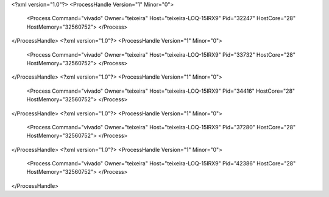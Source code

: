 <?xml version="1.0"?>
<ProcessHandle Version="1" Minor="0">
    <Process Command="vivado" Owner="teixeira" Host="teixeira-LOQ-15IRX9" Pid="32247" HostCore="28" HostMemory="32560752">
    </Process>
</ProcessHandle>
<?xml version="1.0"?>
<ProcessHandle Version="1" Minor="0">
    <Process Command="vivado" Owner="teixeira" Host="teixeira-LOQ-15IRX9" Pid="33732" HostCore="28" HostMemory="32560752">
    </Process>
</ProcessHandle>
<?xml version="1.0"?>
<ProcessHandle Version="1" Minor="0">
    <Process Command="vivado" Owner="teixeira" Host="teixeira-LOQ-15IRX9" Pid="34416" HostCore="28" HostMemory="32560752">
    </Process>
</ProcessHandle>
<?xml version="1.0"?>
<ProcessHandle Version="1" Minor="0">
    <Process Command="vivado" Owner="teixeira" Host="teixeira-LOQ-15IRX9" Pid="37280" HostCore="28" HostMemory="32560752">
    </Process>
</ProcessHandle>
<?xml version="1.0"?>
<ProcessHandle Version="1" Minor="0">
    <Process Command="vivado" Owner="teixeira" Host="teixeira-LOQ-15IRX9" Pid="42386" HostCore="28" HostMemory="32560752">
    </Process>
</ProcessHandle>
